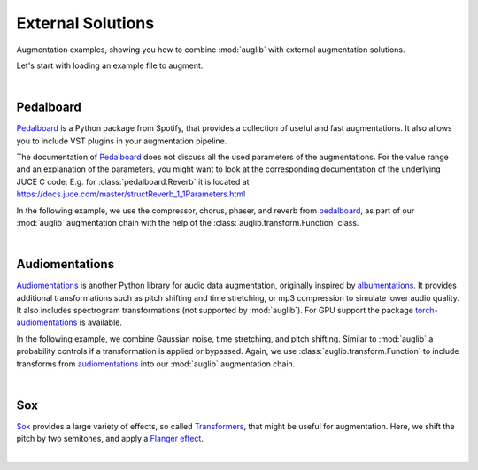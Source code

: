 .. jupyter-execute::
    :hide-code:
    :hide-output:

    import os

    from IPython.display import Audio
    import matplotlib.pyplot as plt
    import numpy as np
    import seaborn as sns

    import audb
    import audplot
    import auglib


    grey = '#5d6370'
    red = '#e13b41'


.. === Document starts here ===

.. _external:

External Solutions
==================

Augmentation examples,
showing you
how to combine :mod:`auglib`
with external augmentation solutions.

Let's start with loading an example file to augment.

.. jupyter-execute::

    import audb
    import audiofile

    files = audb.load_media(
        'emodb',
        'wav/03a01Fa.wav',
        version='1.4.1',
        verbose=False,
    )
    signal, sampling_rate = audiofile.read(files[0])

.. jupyter-execute::
    :hide-code:

    audplot.waveform(signal, color=grey, text='Original\nAudio')

.. jupyter-execute::
    :hide-code:

    Audio(signal, rate=sampling_rate)

.. empty line for some extra space

|


.. _external-pedalboard:

Pedalboard
----------

Pedalboard_ is a Python package from Spotify,
that provides a collection
of useful and fast augmentations.
It also allows you
to include VST plugins
in your augmentation pipeline.

The documentation of Pedalboard_
does not discuss all the used parameters
of the augmentations.
For the value range
and an explanation
of the parameters,
you might want to look
at the corresponding documentation
of the underlying JUCE C code.
E.g. for :class:`pedalboard.Reverb`
it is located at
https://docs.juce.com/master/structReverb_1_1Parameters.html

In the following example,
we use the compressor,
chorus,
phaser,
and reverb
from pedalboard_,
as part of our :mod:`auglib`
augmentation chain
with the help of the :class:`auglib.transform.Function` class.

.. jupyter-execute::

    def pedalboard_transform(signal, sampling_rate):
        r"""Custom augmentation using pedalboard."""
        import pedalboard
        board = pedalboard.Pedalboard(
            [
                pedalboard.Compressor(threshold_db=-50, ratio=25),
                pedalboard.Chorus(),
                pedalboard.Phaser(),
                pedalboard.Reverb(room_size=0.25),
            ],
        )
        return board(signal, sampling_rate)

    transform = auglib.transform.Compose(
        [
            auglib.transform.Function(pedalboard_transform),
            auglib.transform.NormalizeByPeak(),
        ]
    )
    augment = auglib.Augment(transform)
    signal_augmented = augment(signal, sampling_rate)
    
.. jupyter-execute::
    :hide-code:

    audplot.waveform(signal_augmented, color=red, text='Augmented\nAudio')

.. jupyter-execute::
    :hide-code:

    Audio(signal_augmented, rate=sampling_rate)

.. empty line for some extra space

|

.. _Pedalboard: https://github.com/spotify/pedalboard
.. _pedalboard: https://github.com/spotify/pedalboard


.. _external-audiomentations:

Audiomentations
---------------

Audiomentations_ is another Python library
for audio data augmentation,
originally inspired by albumentations_.
It provides additional transformations
such as pitch shifting and time stretching,
or mp3 compression to
simulate lower audio quality.
It also includes spectrogram transformations
(not supported by :mod:`auglib`).
For GPU support the package
torch-audiomentations_
is available.

In the following example,
we combine Gaussian noise,
time stretching,
and pitch shifting.
Similar to :mod:`auglib`
a probability controls if
a transformation is applied or bypassed.
Again,
we use :class:`auglib.transform.Function`
to include transforms from audiomentations_
into our :mod:`auglib` augmentation chain.

.. jupyter-execute::

    def audiomentations_transform(signal, sampling_rate, p):
        r"""Custom augmentation using audiomentations."""
        import audiomentations
        compose = audiomentations.Compose([
            audiomentations.AddGaussianNoise(min_amplitude=0.001, max_amplitude=0.015, p=p),
            audiomentations.TimeStretch(min_rate=0.8, max_rate=1.25, p=p),
            audiomentations.PitchShift(min_semitones=-4, max_semitones=4, p=p),
        ])
        return compose(signal, sampling_rate)

    transform = auglib.transform.Compose(
        [
            auglib.transform.Function(audiomentations_transform, {'p': 1.0}),
            auglib.transform.NormalizeByPeak(),
        ]
    )
    augment = auglib.Augment(transform)
    signal_augmented = augment(signal, sampling_rate)

.. jupyter-execute::
    :hide-code:

    audplot.waveform(signal_augmented, color=red, text='Augmented\nAudio')

.. jupyter-execute::
    :hide-code:

    Audio(signal_augmented, rate=sampling_rate)

.. empty line for some extra space

|

.. _Audiomentations: https://github.com/iver56/audiomentations
.. _audiomentations: https://github.com/iver56/audiomentations
.. _albumentations: https://github.com/albumentations-team/albumentations
.. _torch-audiomentations: https://github.com/asteroid-team/torch-audiomentations


.. _external-sox:

Sox
---

Sox_ provides a large variety of effects,
so called Transformers_,
that might be useful for augmentation.
Here,
we shift the pitch by two semitones,
and apply a `Flanger effect`_.

.. jupyter-execute::

    def sox_transform(signal, sampling_rate):
        r"""Custom augmentation using sox."""
        import sox
        tfm = sox.Transformer()
        tfm.pitch(2)
        tfm.flanger()
        return tfm.build_array(
            input_array=signal.squeeze(),
            sample_rate_in=sampling_rate,
        )

    transform = auglib.transform.Compose(
        [
            auglib.transform.Function(sox_transform),
            auglib.transform.NormalizeByPeak(),
        ]
    )
    augment = auglib.Augment(transform)
    signal_augmented = augment(signal, sampling_rate)

.. jupyter-execute::
    :hide-code:

    audplot.waveform(signal_augmented, color=red, text='Augmented\nAudio')

.. jupyter-execute::
    :hide-code:

    Audio(signal_augmented, rate=sampling_rate)

.. empty line for some extra space

|

.. _Sox: https://pysox.readthedocs.io/en/latest/
.. _Transformers: https://pysox.readthedocs.io/en/latest/api.html#module-sox.transform
.. _Flanger effect: https://en.wikipedia.org/wiki/Flanging
